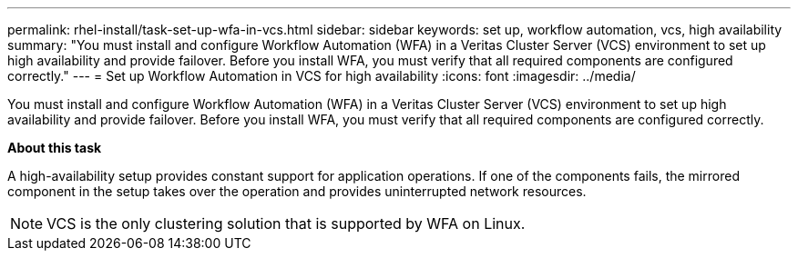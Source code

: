 ---
permalink: rhel-install/task-set-up-wfa-in-vcs.html
sidebar: sidebar
keywords: set up, workflow automation, vcs, high availability
summary: "You must install and configure Workflow Automation (WFA) in a Veritas Cluster Server (VCS) environment to set up high availability and provide failover. Before you install WFA, you must verify that all required components are configured correctly."
---
= Set up Workflow Automation in VCS for high availability
:icons: font
:imagesdir: ../media/

[.lead]
You must install and configure Workflow Automation (WFA) in a Veritas Cluster Server (VCS) environment to set up high availability and provide failover. Before you install WFA, you must verify that all required components are configured correctly.

*About this task*

A high-availability setup provides constant support for application operations. If one of the components fails, the mirrored component in the setup takes over the operation and provides uninterrupted network resources.

NOTE: VCS is the only clustering solution that is supported by WFA on Linux.
